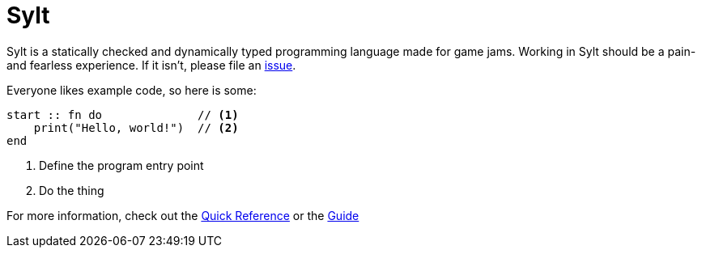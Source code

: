 = Sylt
:favicon: sylt.png
// :source-highlighter: rouge

Sylt is a statically checked and dynamically typed programming language made
for game jams. Working in Sylt should be a pain- and fearless experience. If it
isn't, please file an
https://github.com/FredTheDino/sylt-lang/issues/new/choose[issue].

Everyone likes example code, so here is some:

[source, sylt]
----
start :: fn do              // <1>
    print("Hello, world!")  // <2>
end
----

<1> Define the program entry point
<2> Do the thing

For more information, check out the link:quick-reference.html[Quick Reference]
or the link:guide.html[Guide]

